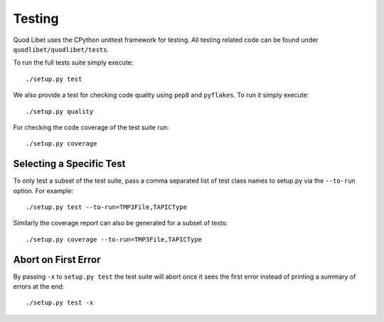 .. _Testing:

=======
Testing
=======

Quod Libet uses the CPython unittest framework for testing. All testing related
code can be found under ``quodlibet/quodlibet/tests``.

To run the full tests suite simply execute::

    ./setup.py test

We also provide a test for checking code quality using ``pep8`` and
``pyflakes``. To run it simply execute::

    ./setup.py quality

For checking the code coverage of the test suite run::

    ./setup.py coverage


Selecting a Specific Test
-------------------------

To only test a subset of the test suite, pass a comma separated list of test
class names to setup.py via the ``--to-run`` option. For example::

    ./setup.py test --to-run=TMP3File,TAPICType

Similarly the coverage report can also be generated for a subset of tests::

    ./setup.py coverage --to-run=TMP3File,TAPICType


Abort on First Error
--------------------

By passing ``-x`` to ``setup.py test`` the test suite will abort once it
sees the first error instead of printing a summary of errors at the end::

    ./setup.py test -x
